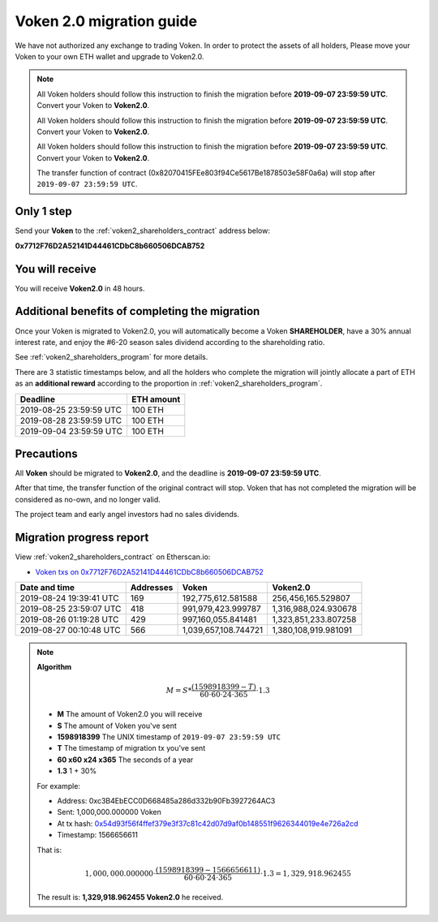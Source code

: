 .. _voken2_migration:

Voken 2.0 migration guide
=========================

We have not authorized any exchange to trading Voken.
In order to protect the assets of all holders,
Please move your Voken to your own ETH wallet and upgrade to Voken2.0.

.. NOTE::
   All Voken holders should follow this instruction to finish the migration before **2019-09-07 23:59:59 UTC**.
   Convert your Voken to **Voken2.0**.

   All Voken holders should follow this instruction to finish the migration before **2019-09-07 23:59:59 UTC**.
   Convert your Voken to **Voken2.0**.

   All Voken holders should follow this instruction to finish the migration before **2019-09-07 23:59:59 UTC**.
   Convert your Voken to **Voken2.0**.

   The transfer function of contract (0x82070415FEe803f94Ce5617Be1878503e58F0a6a)
   will stop after ``2019-09-07 23:59:59 UTC``.



Only 1 step
-----------

Send your **Voken** to the :ref:`voken2_shareholders_contract` address below:

.. image:: /_static/contract/qrcode_voken2_shareholders.svg
   :width: 35 %
   :alt: qrcode_voken2_shareholders.svg

**0x7712F76D2A52141D44461CDbC8b660506DCAB752**



You will receive
----------------

You will receive **Voken2.0** in 48 hours.



Additional benefits of completing the migration
-----------------------------------------------

Once your Voken is migrated to Voken2.0,
you will automatically become a Voken **SHAREHOLDER**,
have a 30% annual interest rate,
and enjoy the #6-20 season sales dividend according to the shareholding ratio.

See :ref:`voken2_shareholders_program` for more details.

There are 3 statistic timestamps below,
and all the holders who complete the migration will jointly allocate a part of ETH
as an **additional reward** according to the proportion in :ref:`voken2_shareholders_program`.

=======================  ==========
Deadline                 ETH amount
=======================  ==========
2019-08-25 23:59:59 UTC  100 ETH
2019-08-28 23:59:59 UTC  100 ETH
2019-09-04 23:59:59 UTC  100 ETH
=======================  ==========


Precautions
-----------

All **Voken** should be migrated to **Voken2.0**, and the deadline is **2019-09-07 23:59:59 UTC**.

After that time, the transfer function of the original contract will stop.
Voken that has not completed the migration will be considered as no-own, and no longer valid.

The project team and early angel investors had no sales dividends.



Migration progress report
-------------------------

View :ref:`voken2_shareholders_contract` on Etherscan.io:

- `Voken txs on 0x7712F76D2A52141D44461CDbC8b660506DCAB752`_

.. _Voken txs on 0x7712F76D2A52141D44461CDbC8b660506DCAB752:
   https://etherscan.io/token/0x82070415fee803f94ce5617be1878503e58f0a6a?a=0x7712f76d2a52141d44461cdbc8b660506dcab752


=======================  ==========  ====================  ====================
Date and time            Addresses   Voken                 Voken2.0
=======================  ==========  ====================  ====================
2019-08-24 19:39:41 UTC  169         192,775,612.581588    256,456,165.529807
2019-08-25 23:59:07 UTC  418         991,979,423.999787    1,316,988,024.930678
2019-08-26 01:19:28 UTC  429         997,160,055.841481    1,323,851,233.807258
2019-08-27 00:10:48 UTC  566         1,039,657,108.744721  1,380,108,919.981091
=======================  ==========  ====================  ====================


.. NOTE::

   **Algorithm**

   .. math::

      M = S * \frac{(1598918399 - T)}{60 \cdot 60 \cdot 24 \cdot 365} \cdot 1.3

   - **M** The amount of Voken2.0 you will receive
   - **S** The amount of Voken you've sent
   - **1598918399** The UNIX timestamp of ``2019-09-07 23:59:59 UTC``
   - **T** The timestamp of migration tx you've sent
   - **60 x60 x24 x365** The seconds of a year
   - **1.3** 1 + 30%

   For example:

   - Address: 0xc3B4EbECC0D668485a286d332b90Fb3927264AC3
   - Sent: 1,000,000.000000 Voken
   - At tx hash: `0x54d93f56f4ffef379e3f37c81c42d07d9af0b148551f9626344019e4e726a2cd`_
   - Timestamp: 1566656611

   .. _0x54d93f56f4ffef379e3f37c81c42d07d9af0b148551f9626344019e4e726a2cd:
      https://etherscan.io/tx/0x54d93f56f4ffef379e3f37c81c42d07d9af0b148551f9626344019e4e726a2cd

   That is:

   .. math::

      1,000,000.000000 \cdot \frac{(1598918399 - 1566656611)}{60 \cdot 60 \cdot 24 \cdot 365} \cdot 1.3
      = 1,329,918.962455

   The result is: **1,329,918.962455 Voken2.0** he received.

